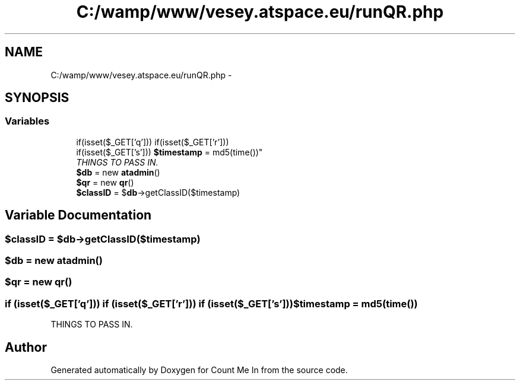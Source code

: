 .TH "C:/wamp/www/vesey.atspace.eu/runQR.php" 3 "Sun Mar 3 2013" "Version 0.001" "Count Me In" \" -*- nroff -*-
.ad l
.nh
.SH NAME
C:/wamp/www/vesey.atspace.eu/runQR.php \- 
.SH SYNOPSIS
.br
.PP
.SS "Variables"

.in +1c
.ti -1c
.RI "if(isset($_GET['q'])) if(isset($_GET['r'])) 
.br
if(isset($_GET['s'])) \fB$timestamp\fP = md5(time())"
.br
.RI "\fITHINGS TO PASS IN\&. \fP"
.ti -1c
.RI "\fB$db\fP = new \fBatadmin\fP()"
.br
.ti -1c
.RI "\fB$qr\fP = new \fBqr\fP()"
.br
.ti -1c
.RI "\fB$classID\fP = $\fBdb\fP->getClassID($timestamp)"
.br
.in -1c
.SH "Variable Documentation"
.PP 
.SS "$classID = $\fBdb\fP->getClassID($timestamp)"

.SS "$\fBdb\fP = new \fBatadmin\fP()"

.SS "$\fBqr\fP = new \fBqr\fP()"

.SS "if (isset($_GET['q'])) if (isset($_GET['r'])) if (isset($_GET['s'])) $timestamp = md5(time())"

.PP
THINGS TO PASS IN\&. 
.SH "Author"
.PP 
Generated automatically by Doxygen for Count Me In from the source code\&.

